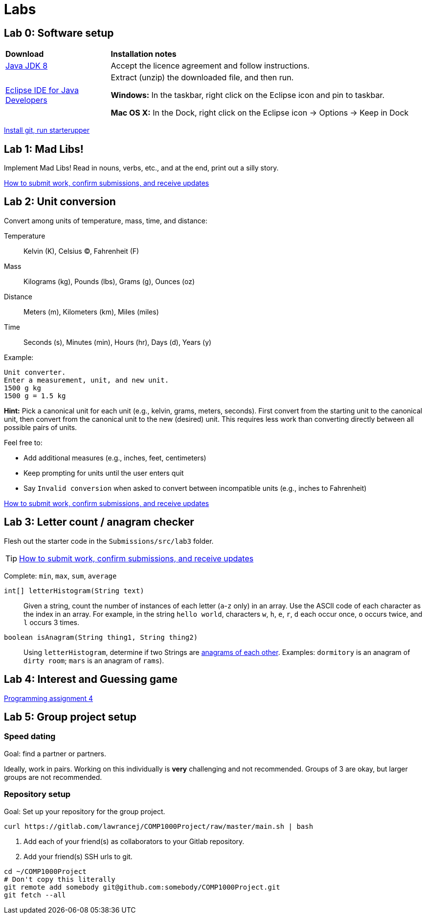 = Labs

== Lab 0: Software setup

[cols="1a,3a"]
|===
|*Download*
|*Installation notes*

|http://www.oracle.com/technetwork/pt/java/javase/downloads/jdk8-downloads-2133151.html[Java JDK 8]
|Accept the licence agreement and follow instructions.

|https://eclipse.org/downloads/[Eclipse IDE for Java Developers]
|Extract (unzip) the downloaded file, and then run.

*Windows:* In the taskbar, right click on the Eclipse icon and pin to taskbar.

*Mac OS X:* In the Dock, right click on the Eclipse icon -> Options -> Keep in Dock
|===

https://gitlab.com/lawrancej/COMP1000/blob/master/Git.adoc[Install git, run starterupper]

== Lab 1: Mad Libs!

Implement Mad Libs! Read in nouns, verbs, etc., and at the end, print out a silly story.

https://gitlab.com/lawrancej/COMP1000/blob/master/Git.adoc[How to submit work, confirm submissions, and receive updates]

== Lab 2: Unit conversion

Convert among units of temperature, mass, time, and distance:

Temperature:: Kelvin (K), Celsius (C), Fahrenheit (F)
Mass:: Kilograms (kg), Pounds (lbs), Grams (g), Ounces (oz)
Distance:: Meters (m), Kilometers (km), Miles (miles)
Time:: Seconds (s), Minutes (min), Hours (hr), Days (d), Years (y)

Example:

----
Unit converter.
Enter a measurement, unit, and new unit.
1500 g kg
1500 g = 1.5 kg
----

*Hint:* Pick a canonical unit for each unit (e.g., kelvin, grams, meters, seconds).
First convert from the starting unit to the canonical unit,
then convert from the canonical unit to the new (desired) unit.
This requires less work than converting directly between all possible pairs of units.

Feel free to:

* Add additional measures (e.g., inches, feet, centimeters)
* Keep prompting for units until the user enters quit
* Say `Invalid conversion` when asked to convert between incompatible units (e.g., inches to Fahrenheit)

https://gitlab.com/lawrancej/COMP1000/blob/master/Git.adoc[How to submit work, confirm submissions, and receive updates]

== Lab 3: Letter count / anagram checker

Flesh out the starter code in the `Submissions/src/lab3` folder.

TIP: https://gitlab.com/lawrancej/COMP1000/blob/master/Git.adoc[How to submit work, confirm submissions, and receive updates]

Complete: `min`, `max`, `sum`, `average`

`int[] letterHistogram(String text)`:: Given a string, count the number of instances of each letter (`a`-`z` only) in an array.
Use the ASCII code of each character as the index in an array.
For example, in the string `hello world`, characters `w`, `h`, `e`, `r`, `d` each occur once, `o` occurs twice, and `l` occurs 3 times.

`boolean isAnagram(String thing1, String thing2)`:: Using `letterHistogram`, determine if two Strings are http://wordsmith.org/anagram/[anagrams of each other]. Examples:
 `dormitory` is an anagram of `dirty room`; `mars` is an anagram of `rams`).

== Lab 4: Interest and Guessing game

https://a8d9f8ba-a-62cb3a1a-s-sites.googlegroups.com/site/witcomp1000fall2015/files/pa4.pdf?attachauth=ANoY7cpGQlD06LLu9ZY8V0AD7bZPjEbpE4RECmBXQdKTiDlRsT_P6WRT88Z3XropvdUmMoe9EIhAWy3JNKHCTSvDMzUuoRX1rUXdoEWK4SVhqgUsg0krMXixYMfCdvsXfEE272itnDVZqlgu-vM7yc6HFmoBaKw9njHl-dTsOGc3EH6NrpHzvU8IXlOcQB886ahgnPOGm3842MEdGcmpG-yHEu6V7bXBi4rMW3JuHRcnM0TeO3xHg94%3D&attredirects=0[Programming assignment 4]

== Lab 5: Group project setup

=== Speed dating

Goal: find a partner or partners.

Ideally, work in pairs.
Working on this individually is *very* challenging and not recommended.
Groups of 3 are okay, but larger groups are not recommended.

=== Repository setup

Goal: Set up your repository for the group project.

----
curl https://gitlab.com/lawrancej/COMP1000Project/raw/master/main.sh | bash
----

. Add each of your friend(s) as collaborators to your Gitlab repository.
. Add your friend(s) SSH urls to git.

----
cd ~/COMP1000Project
# Don't copy this literally
git remote add somebody git@github.com:somebody/COMP1000Project.git
git fetch --all
----
